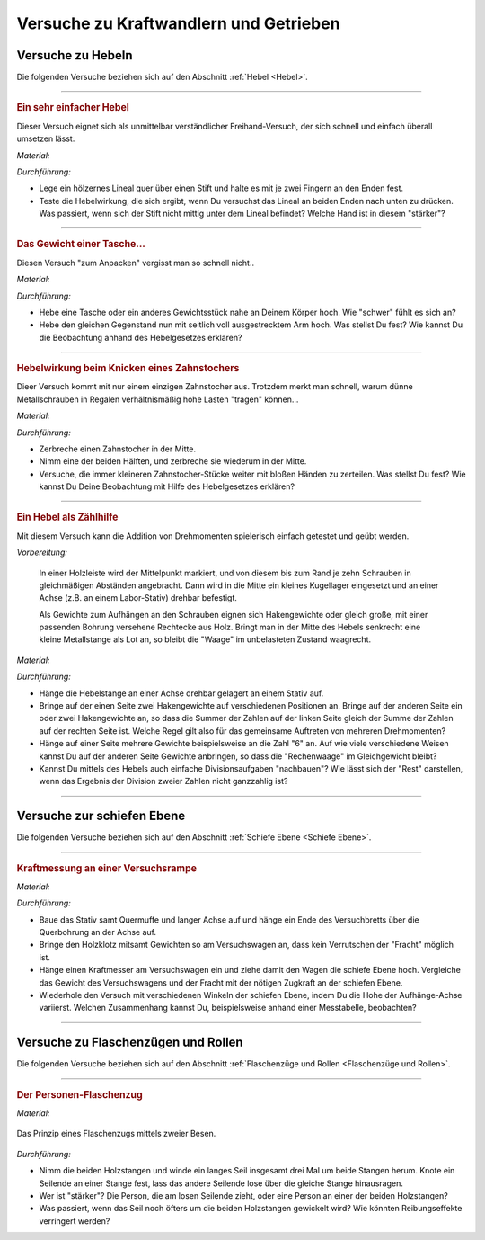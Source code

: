 .. _Versuche zu Kraftwandlern und Getrieben:

Versuche zu Kraftwandlern und Getrieben
=======================================

.. _Versuche zu Hebeln:

Versuche zu Hebeln
------------------

Die folgenden Versuche beziehen sich auf den Abschnitt :ref:`Hebel <Hebel>`.

----

.. _Ein sehr einfacher Hebel:

.. rubric:: Ein sehr einfacher Hebel

Dieser Versuch eignet sich als unmittelbar verständlicher Freihand-Versuch, der
sich schnell und einfach überall umsetzen lässt.

*Material:*

.. hlist::
    :columns: 2

    * Ein Lineal aus Holz oder ein kantiger Stift
    * Ein runder Stift

*Durchführung:*

- Lege ein hölzernes Lineal quer über einen Stift und halte es mit je zwei
  Fingern an den Enden fest.
- Teste die Hebelwirkung, die sich ergibt, wenn Du versuchst das Lineal an
  beiden Enden nach unten zu drücken. Was passiert, wenn sich der Stift nicht
  mittig unter dem Lineal befindet? Welche Hand ist in diesem "stärker"?

----

.. _Das Gewicht einer Tasche:

.. rubric:: Das Gewicht einer Tasche...

Diesen Versuch "zum Anpacken" vergisst man so schnell nicht..

*Material:*

.. hlist::
    :columns: 2

    * Ein (schwerer) Rucksack, ein großes Probegewicht oder ein anderer schwerer
      und gut greifbarer Gegenstand

*Durchführung:*

- Hebe eine Tasche oder ein anderes Gewichtsstück nahe an Deinem Körper hoch.
  Wie "schwer" fühlt es sich an?
- Hebe den gleichen Gegenstand nun mit seitlich voll ausgestrecktem Arm hoch.
  Was stellst Du fest? Wie kannst Du die Beobachtung anhand des Hebelgesetzes
  erklären?

----

.. _Hebelwirkung beim Knicken eines Zahnstochers:

.. rubric:: Hebelwirkung beim Knicken eines Zahnstochers

Dieer Versuch kommt mit nur einem einzigen Zahnstocher aus. Trotzdem merkt man
schnell, warum dünne Metallschrauben in Regalen verhältnismäßig hohe Lasten
"tragen" können...

*Material:*

.. hlist::
    :columns: 2

    * Ein Zahnstocher

*Durchführung:*

- Zerbreche einen Zahnstocher in der Mitte.
- Nimm eine der beiden Hälften, und zerbreche sie wiederum in der Mitte.
- Versuche, die immer kleineren Zahnstocher-Stücke weiter mit bloßen Händen zu
  zerteilen. Was stellst Du fest? Wie kannst Du Deine Beobachtung mit Hilfe des
  Hebelgesetzes erklären?


----

.. rubric:: Ein Hebel als Zählhilfe

Mit diesem Versuch kann die Addition von Drehmomenten spielerisch einfach
getestet und geübt werden.

*Vorbereitung:*

    In einer Holzleiste wird der Mittelpunkt markiert, und von diesem bis zum
    Rand je zehn Schrauben in gleichmäßigen Abständen angebracht. Dann wird
    in die Mitte ein kleines Kugellager eingesetzt und an einer Achse (z.B. an
    einem Labor-Stativ) drehbar befestigt.

    Als Gewichte zum Aufhängen an den Schrauben eignen sich Hakengewichte oder
    gleich große, mit einer passenden Bohrung versehene Rechtecke aus Holz.
    Bringt man in der Mitte des Hebels senkrecht eine kleine Metallstange als
    Lot an, so bleibt die "Waage" im unbelasteten Zustand waagrecht.

*Material:*

.. hlist::
    :columns: 2

    * Eine Hebelstange mit je zehn nummerierten Halterungen für Gewichte
    * Mehrere gleich große Holzplättchen mit Bohrung
    * Stativmaterial

*Durchführung:*

- Hänge die Hebelstange an einer Achse drehbar gelagert an einem Stativ auf.
- Bringe auf der einen Seite zwei Hakengewichte auf verschiedenen Positionen an.
  Bringe auf der anderen Seite ein oder zwei Hakengewichte an, so dass die
  Summer der Zahlen auf der linken Seite gleich der Summe der Zahlen auf der
  rechten Seite ist. Welche Regel gilt also für das gemeinsame Auftreten von
  mehreren Drehmomenten?
- Hänge auf einer Seite mehrere Gewichte beispielsweise an die Zahl "6" an. Auf
  wie viele verschiedene Weisen kannst Du auf der anderen Seite Gewichte
  anbringen, so dass die "Rechenwaage" im Gleichgewicht bleibt?
- Kannst Du mittels des Hebels auch einfache Divisionsaufgaben "nachbauen"? Wie
  lässt sich der "Rest" darstellen, wenn das Ergebnis der Division zweier
  Zahlen nicht ganzzahlig ist?

----


.. _Versuche zur schiefen Ebene:

Versuche zur schiefen Ebene
---------------------------

Die folgenden Versuche beziehen sich auf den Abschnitt :ref:`Schiefe Ebene <Schiefe Ebene>`.

----

.. _Kraftmessung an einer Versuchsrampe:

.. rubric:: Kraftmessung an einer Versuchsrampe

*Material:*

.. hlist::
    :columns: 2

    * 1 Versuchswagen
    * 1 Holzklotz mit Bohrungen
    * Passende Gewichte
    * Stativ mit Quermuffe und langer Achse (4mm)
    * Versuchsbrett "Schiefe-Ebene"
    * Kraftmesser

*Durchführung:*

- Baue das Stativ samt Quermuffe und langer Achse auf und hänge ein Ende des
  Versuchbretts über die Querbohrung an der Achse auf.
- Bringe den Holzklotz mitsamt Gewichten so am Versuchswagen an, dass kein
  Verrutschen der "Fracht" möglich ist.
- Hänge einen Kraftmesser am Versuchswagen ein und ziehe damit den Wagen die
  schiefe Ebene hoch. Vergleiche das Gewicht des Versuchswagens und der Fracht
  mit der nötigen Zugkraft an der schiefen Ebene.
- Wiederhole den Versuch mit verschiedenen Winkeln der schiefen Ebene, indem Du
  die Hohe der Aufhänge-Achse variierst. Welchen Zusammenhang kannst Du,
  beispielsweise anhand einer Messtabelle, beobachten?

----

.. _Versuche zu Flaschenzügen und Rollen:

Versuche zu Flaschenzügen und Rollen
------------------------------------

Die folgenden Versuche beziehen sich auf den Abschnitt :ref:`Flaschenzüge und
Rollen <Flaschenzüge und Rollen>`.

----

.. _Der Personen-Flaschenzug:

.. rubric:: Der Personen-Flaschenzug

*Material:*

.. hlist::
    :columns: 2

    * Zwei runde, stabile Holzstangen (z.B. Besenstile)
    * Ein ca. :math:`\unit[4]{m}` langes, zugfestes Seil

.. figure:: ../../pics/mechanik/kraftwandler-und-getriebe/stangen-flaschenzug.png
    :width: 60%
    :align: center
    :name: fig-stangen-flaschenzug
    :alt:  fig-stangen-flaschenzug

    Das Prinzip eines Flaschenzugs mittels zweier Besen.

    .. only:: html

        :download:`SVG: Stangen-Flaschenzug
        <../../pics/mechanik/kraftwandler-und-getriebe/stangen-flaschenzug.svg>`

*Durchführung:*

- Nimm die beiden Holzstangen und winde ein langes Seil insgesamt drei Mal um
  beide Stangen herum. Knote ein Seilende an einer Stange fest, lass das andere
  Seilende lose über die gleiche Stange hinausragen.
- Wer ist "stärker"? Die Person, die am losen Seilende zieht, oder eine Person
  an einer der beiden Holzstangen?
- Was passiert, wenn das Seil noch öfters um die beiden Holzstangen gewickelt
  wird? Wie könnten Reibungseffekte verringert werden?

.. raw:: latex

    \rule{\linewidth}{0.5pt}

.. raw:: html

    <hr/>

.. only:: html

    :ref:`Zurück zum Skript <Kraftwandler und Getriebe>`

..  zahnrad-wellrad-kurbel.rst

